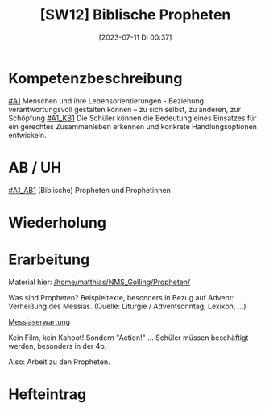 #+title:      [SW12] Biblische Propheten
#+date:       [2023-07-11 Di 00:37]
#+filetags:   :04:sw12:
#+identifier: 20230711T003732


* Kompetenzbeschreibung
[[#A1]] Menschen und ihre Lebensorientierungen - Beziehung verantwortungsvoll gestalten können – zu sich selbst, zu anderen, zur Schöpfung
[[#A1_KB1]] Die Schüler können die Bedeutung eines Einsatzes für ein gerechtes Zusammenleben erkennen und konkrete Handlungsoptionen entwickeln.

* AB / UH
[[#A1_AB1]] (Biblische) Propheten und Prophetinnen

* Wiederholung


* Erarbeitung
Material hier:
[[/home/matthias/NMS_Golling/Propheten/]]

Was sind Propheten?
Beispieltexte, besonders in Bezug auf Advent: Verheißung des Messias. (Quelle: Liturgie / Adventsonntag, Lexikon, ...)

[[id:b7ec9d9d-a0e7-4d98-9f07-e3aec92757dd][Messiaserwartung]]

Kein Film, kein Kahoot! Sondern "Action!" ... Schüler müssen beschäftigt werden, besonders in der 4b.

Also: Arbeit zu den Propheten.

* Hefteintrag

